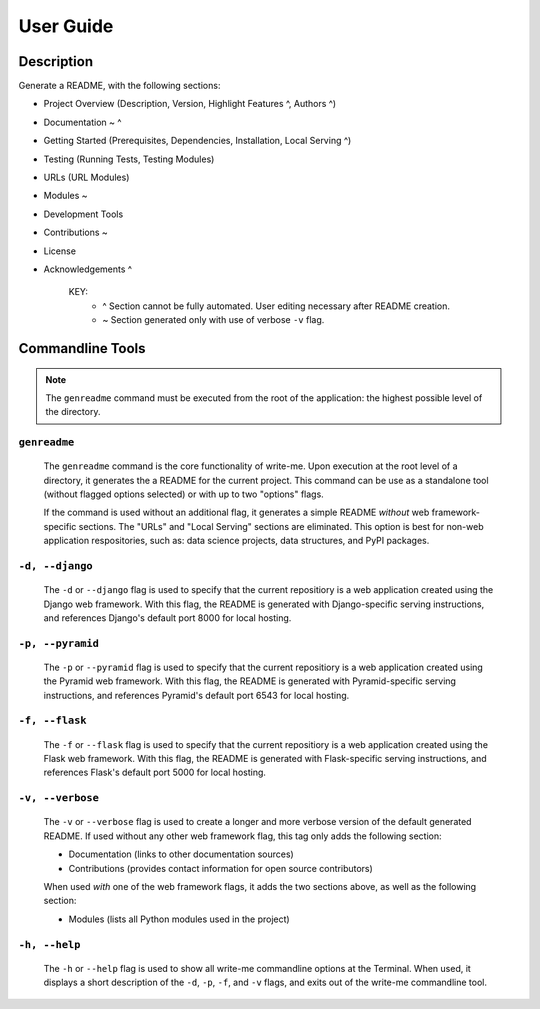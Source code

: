 User Guide
***********

Description
==============

Generate a README, with the following sections:

- Project Overview (Description, Version, Highlight Features ^, Authors ^)
- Documentation ~ ^ 
- Getting Started (Prerequisites, Dependencies, Installation, Local Serving ^)
- Testing (Running Tests, Testing Modules)
- URLs (URL Modules)
- Modules ~
- Development Tools
- Contributions ~
- License
- Acknowledgements ^

    KEY:
        - ^ Section cannot be fully automated. User editing necessary after README creation. 
        - ~ Section generated only with use of verbose ``-v`` flag.

Commandline Tools
==================

.. note:: The ``genreadme`` command must be executed from the root of the application: the highest possible level of the directory. 

``genreadme``
-------------

    The ``genreadme`` command is the core functionality of write-me. Upon execution at the root level of a directory, it generates the a README for the current project. This command can be use as a standalone tool (without flagged options selected) or with up to two "options" flags.

    If the command is used without an additional flag, it generates a simple README *without* web framework-specific sections. The "URLs" and "Local Serving" sections are eliminated. This option is best for non-web application respositories, such as: data science projects, data structures, and PyPI packages.

``-d, --django``
----------------------
    
    The ``-d`` or ``--django`` flag is used to specify that the current repositiory is a web application created using the Django web framework. With this flag, the README is generated with Django-specific serving instructions, and references Django's default port 8000 for local hosting. 

    .. seealso:: https://www.djangoproject.com/

``-p, --pyramid``
----------------------
    
    The ``-p`` or ``--pyramid`` flag is used to specify that the current repositiory is a web application created using the Pyramid web framework. With this flag, the README is generated with Pyramid-specific serving instructions, and references Pyramid's default port 6543 for local hosting. 

    .. seealso:: https://trypyramid.com/

``-f, --flask``
----------------------
    
    The ``-f`` or ``--flask`` flag is used to specify that the current repositiory is a web application created using the Flask web framework. With this flag, the README is generated with Flask-specific serving instructions, and references Flask's default port 5000 for local hosting. 

    .. seealso:: http://flask.pocoo.org/

``-v, --verbose``
----------------------

    The ``-v`` or ``--verbose`` flag is used to create a longer and more verbose version of the default generated README. If used without any other web framework flag, this tag only adds the following section: 

    - Documentation (links to other documentation sources)
    - Contributions (provides contact information for open source contributors)

    When used *with* one of the web framework flags, it adds the two sections above, as well as the following section: 

    - Modules (lists all Python modules used in the project)


``-h, --help``
----------------------

    The ``-h`` or ``--help`` flag is used to show all write-me commandline options at the Terminal. When used, it displays a short description of the ``-d``, ``-p``, ``-f``, and ``-v`` flags, and exits out of the write-me commandline tool. 









